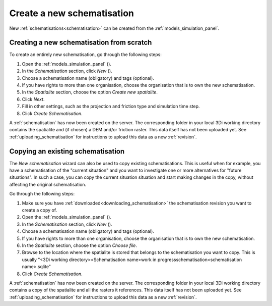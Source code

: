 .. _create_a_new_schematisation:

Create a new schematisation
============================

New :ref:`schematisations<schematisation>` can be created from the :ref:`models_simulation_panel`.

Creating a new schematisation from scratch
------------------------------------------

To create an entirely new schematisation, go through the following steps:

#. Open the :ref:`models_simulation_panel` (|modelsSimulations|).
#. In the *Schematisation* section, click *New* (|newschematisation|).
#. Choose a schematisation name (obligatory) and tags (optional).
#. If you have rights to more than one organisation, choose the organisation that is to own the new schematisation.
#. In the *Spatialite* section, choose the option *Create new spatialite*.
#. Click *Next*.
#. Fill in other settings, such as the projection and friction type and simulation time step.
#. Click *Create Schematisation*.

A :ref:`schematisation` has now been created on the server. The corresponding folder in your local 3Di working directory contains the spatialite and (if chosen) a DEM and/or friction raster. This data itself has not been uploaded yet. See :ref:`uploading_schematisation` for instructions to upload this data as a new :ref:`revision`.


.. _copying_existing_schematisation:

Copying an existing schematisation
----------------------------------

The *New schematisation* wizard can also be used to copy existing schematisations. This is useful when for example, you have a schematisation of the "current situation" and you want to investigate one or more alternatives for "future situations". In such a case, you can copy the current situation situation and start making changes in the copy, without affecting the original schematisation.

Go through the following steps:

#. Make sure you have :ref:`downloaded<downloading_schematisation>` the schematisation revision you want to create a copy of.
#. Open the :ref:`models_simulation_panel` (|modelsSimulations|).
#. In the *Schematisation* section, click *New* (|newschematisation|).
#. Choose a schematisation name (obligatory) and tags (optional).
#. If you have rights to more than one organisation, choose the organisation that is to own the new schematisation.
#. In the *Spatialite* section, choose the option *Choose file*.
#. Browse to the location where the spatialite is stored that belongs to the schematisation you want to copy. This is usually "<3Di working directory>\<Schematisation name>\work in progress\schematisation\<schematisation name>.sqlite"
#. Click *Create Schematisation*.

A :ref:`schematisation` has now been created on the server. The corresponding folder in your local 3Di working directory contains a copy of the spatialite and all the rasters it references. This data itself has not been uploaded yet. See :ref:`uploading_schematisation` for instructions to upload this data as a new :ref:`revision`.


.. |newschematisation| image:: /image/pictogram_newschematisation.png
    :scale: 80%

.. |modelsSimulations| image:: /image/pictogram_modelsandsimulations.png
    :scale: 90%